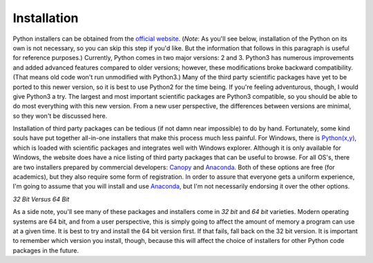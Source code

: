 Installation
============

Python installers can be obtained from the `official website`_. (*Note*: As
you'll see below, installation of the Python on its own is not necessary, so
you can skip this step if you'd like. But the information that follows in this
paragraph is useful for reference purposes.) Currently, Python comes in two
major versions: 2 and 3. Python3 has numerous improvements and added advanced
features compared to older versions; however, these modifications broke
backward compatibility. (That means old code won't run unmodified with
Python3.) Many of the third party scientific packages have yet to be ported to
this newer version, so it is best to use Python2 for the time being. If you're
feeling adventurous, though, I would give Python3 a try. The largest and most
important scientific packages are Python3 compatible, so you should be able to
do most everything with this new version. From a new user perspective, the
differences between versions are minimal, so they won't be discussed here.

Installation of third party packages can be tedious (if not damn near
impossible) to do by hand.  Fortunately, some kind souls have put together
all-in-one installers that make this process much less painful. For
Windows, there is `Python(x,y)`_, which is loaded with scientific packages and integrates
well with Windows explorer. Although it is only available for Windows,
the website does have a nice listing of third party packages that can
be useful to browse. For all OS's, there are two installers prepared by
commercial developers: `Canopy`_ and `Anaconda`_.  Both of these options are
free (for academics), but they also require some form of registration. In
order to assure that everyone gets a uniform experience, I'm going to assume
that you will install and use `Anaconda`_, but I'm not necessarily endorsing it
over the other options.

*32 Bit Versus 64 Bit*

As a side note, you'll see many of these packages and installers come in *32
bit* and *64 bit* varieties. Modern operating systems are 64 bit, and from a
user perspective, this is simply going to affect the amount of memory a
program can use at a given time. It is best to try and install the 64 bit
version first. If that fails, fall back on the 32 bit version. It is important
to remember which version you install, though, because this will affect the
choice of installers for other Python code packages in the future.

.. _official website: http://python.org
.. _Canopy: https://www.enthought.com/products/canopy/
.. _Anaconda: https://store.continuum.io/
.. _Python(x,y): https://code.google.com/p/pythonxy/
.. _IPython: http://ipython.org/ 
